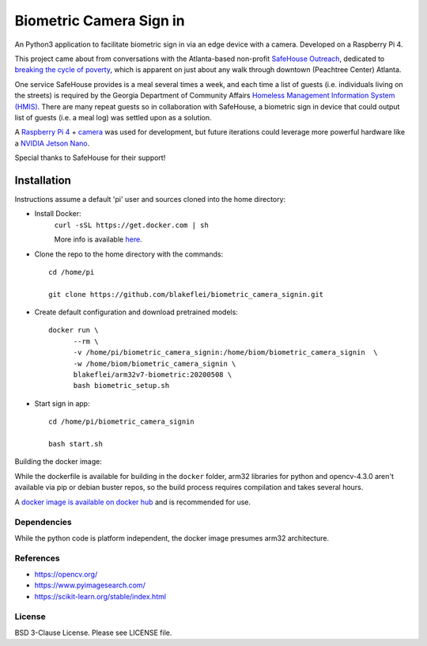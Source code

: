 
Biometric Camera Sign in
========================

An Python3 application to facilitate biometric sign in via an edge device with a camera. Developed on a Raspberry Pi 4.

This project came about from conversations with the Atlanta-based non-profit `SafeHouse Outreach <https://www.safehouseoutreach.org>`__, dedicated to `breaking the cycle of poverty <https://www.safehouseoutreach.org/about-us/>`__, which is apparent on just about any walk through downtown (Peachtree Center) Atlanta.

One service SafeHouse provides is a meal several times a week, and each time a list of guests (i.e.  individuals living on the streets) is required by the Georgia Department of Community Affairs `Homeless Management Information System (HMIS) <https://www.dca.ga.gov/safe-affordable-housing/homeless-special-needs-housing/homeless-management-information-system-hmis>`__. There are many repeat guests so in collaboration with SafeHouse, a biometric sign in device that could output list of guests (i.e. a meal log) was settled upon as a solution. 

A `Raspberry Pi 4 <https://www.raspberrypi.org/products/raspberry-pi-4-model-b/>`__ + `camera <https://www.raspberrypi.org/products/camera-module-v2/>`__ was used for development, but future iterations could leverage more powerful hardware like a `NVIDIA Jetson Nano <https://developer.nvidia.com/embedded/jetson-nano-developer-kit>`__.

Special thanks to SafeHouse for their support!

Installation
------------
Instructions assume a default 'pi' user and sources cloned into the home directory:

- Install Docker:
    ``curl -sSL https://get.docker.com | sh``

    More info is available `here <https://www.raspberrypi.org/blog/docker-comes-to-raspberry-pi/>`__.

- Clone the repo to the home directory with the commands::

    cd /home/pi

    git clone https://github.com/blakeflei/biometric_camera_signin.git

- Create default configuration and download pretrained models::

    docker run \
          --rm \
          -v /home/pi/biometric_camera_signin:/home/biom/biometric_camera_signin  \
          -w /home/biom/biometric_camera_signin \
          blakeflei/arm32v7-biometric:20200508 \
          bash biometric_setup.sh

- Start sign in app::

    cd /home/pi/biometric_camera_signin

    bash start.sh


Building the docker image:

While the dockerfile is available for building in the ``docker`` folder, arm32 libraries for python and opencv-4.3.0 aren't available via pip or debian buster repos, so the build process requires compilation and takes several hours.

A `docker image is available on docker hub <https://hub.docker.com/r/blakeflei/arm32v7-biometric>`__ and is recommended for use.

Dependencies
~~~~~~~~~~~~
While the python code is platform independent, the docker image presumes arm32 architecture.


References
~~~~~~~~~~
- `https://opencv.org/ <https://opencv.org/>`__
- `https://www.pyimagesearch.com/ <https://www.pyimagesearch.com/>`__
- `https://scikit-learn.org/stable/index.html <https://scikit-learn.org/stable/index.html>`__

License
~~~~~~~
BSD 3-Clause License. Please see LICENSE file.
